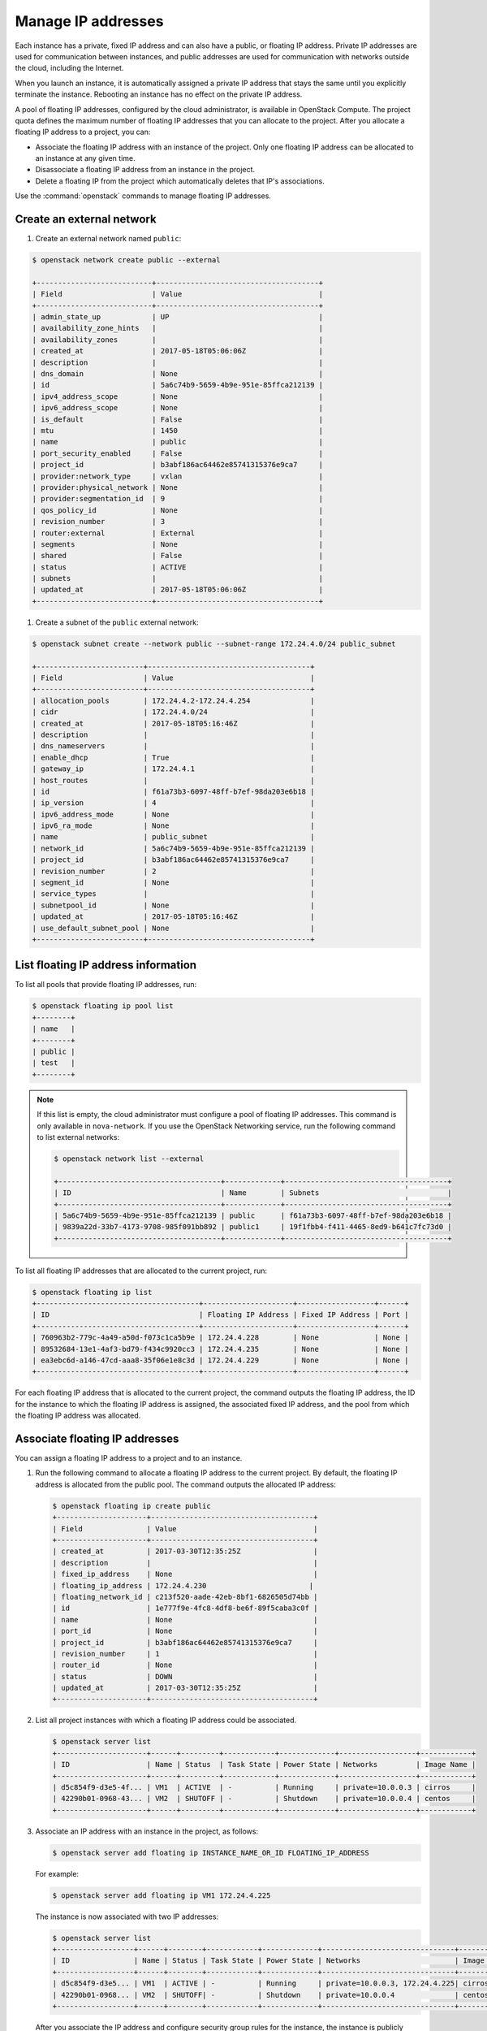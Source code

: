 ===================
Manage IP addresses
===================

Each instance has a private, fixed IP address and can also have a
public, or floating IP address. Private IP addresses are used for
communication between instances, and public addresses are used for
communication with networks outside the cloud, including the Internet.

When you launch an instance, it is automatically assigned a private IP
address that stays the same until you explicitly terminate the instance.
Rebooting an instance has no effect on the private IP address.

A pool of floating IP addresses, configured by the cloud administrator,
is available in OpenStack Compute. The project quota defines the maximum
number of floating IP addresses that you can allocate to the project.
After you allocate a floating IP address to a project, you can:

- Associate the floating IP address with an instance of the project. Only one
  floating IP address can be allocated to an instance at any given time.

- Disassociate a floating IP address from an instance in the project.

- Delete a floating IP from the project which automatically deletes that IP's
  associations.

Use the :command:`openstack` commands to manage floating IP addresses.

Create an external network
~~~~~~~~~~~~~~~~~~~~~~~~~~

#. Create an external network named ``public``:

.. code-block:: console

   $ openstack network create public --external

   +---------------------------+--------------------------------------+
   | Field                     | Value                                |
   +---------------------------+--------------------------------------+
   | admin_state_up            | UP                                   |
   | availability_zone_hints   |                                      |
   | availability_zones        |                                      |
   | created_at                | 2017-05-18T05:06:06Z                 |
   | description               |                                      |
   | dns_domain                | None                                 |
   | id                        | 5a6c74b9-5659-4b9e-951e-85ffca212139 |
   | ipv4_address_scope        | None                                 |
   | ipv6_address_scope        | None                                 |
   | is_default                | False                                |
   | mtu                       | 1450                                 |
   | name                      | public                               |
   | port_security_enabled     | False                                |
   | project_id                | b3abf186ac64462e85741315376e9ca7     |
   | provider:network_type     | vxlan                                |
   | provider:physical_network | None                                 |
   | provider:segmentation_id  | 9                                    |
   | qos_policy_id             | None                                 |
   | revision_number           | 3                                    |
   | router:external           | External                             |
   | segments                  | None                                 |
   | shared                    | False                                |
   | status                    | ACTIVE                               |
   | subnets                   |                                      |
   | updated_at                | 2017-05-18T05:06:06Z                 |
   +---------------------------+--------------------------------------+

#. Create a subnet of the ``public`` external network:

.. code-block:: console

   $ openstack subnet create --network public --subnet-range 172.24.4.0/24 public_subnet

   +-------------------------+--------------------------------------+
   | Field                   | Value                                |
   +-------------------------+--------------------------------------+
   | allocation_pools        | 172.24.4.2-172.24.4.254              |
   | cidr                    | 172.24.4.0/24                        |
   | created_at              | 2017-05-18T05:16:46Z                 |
   | description             |                                      |
   | dns_nameservers         |                                      |
   | enable_dhcp             | True                                 |
   | gateway_ip              | 172.24.4.1                           |
   | host_routes             |                                      |
   | id                      | f61a73b3-6097-48ff-b7ef-98da203e6b18 |
   | ip_version              | 4                                    |
   | ipv6_address_mode       | None                                 |
   | ipv6_ra_mode            | None                                 |
   | name                    | public_subnet                        |
   | network_id              | 5a6c74b9-5659-4b9e-951e-85ffca212139 |
   | project_id              | b3abf186ac64462e85741315376e9ca7     |
   | revision_number         | 2                                    |
   | segment_id              | None                                 |
   | service_types           |                                      |
   | subnetpool_id           | None                                 |
   | updated_at              | 2017-05-18T05:16:46Z                 |
   | use_default_subnet_pool | None                                 |
   +-------------------------+--------------------------------------+

List floating IP address information
~~~~~~~~~~~~~~~~~~~~~~~~~~~~~~~~~~~~

To list all pools that provide floating IP addresses, run:

.. code-block:: console

   $ openstack floating ip pool list
   +--------+
   | name   |
   +--------+
   | public |
   | test   |
   +--------+

.. note::

   If this list is empty, the cloud administrator must configure a pool
   of floating IP addresses.
   This command is only available in ``nova-network``. If you use the OpenStack
   Networking service, run the following command to list external networks:

   .. code-block:: console

      $ openstack network list --external

      +--------------------------------------+-------------+--------------------------------------+
      | ID                                   | Name        | Subnets                              |
      +--------------------------------------+-------------+--------------------------------------+
      | 5a6c74b9-5659-4b9e-951e-85ffca212139 | public      | f61a73b3-6097-48ff-b7ef-98da203e6b18 |
      | 9839a22d-33b7-4173-9708-985f091bb892 | public1     | 19f1fbb4-f411-4465-8ed9-b641c7fc73d0 |
      +--------------------------------------+-------------+--------------------------------------+


To list all floating IP addresses that are allocated to the current project,
run:

.. code-block:: console

   $ openstack floating ip list
   +--------------------------------------+---------------------+------------------+------+
   | ID                                   | Floating IP Address | Fixed IP Address | Port |
   +--------------------------------------+---------------------+------------------+------+
   | 760963b2-779c-4a49-a50d-f073c1ca5b9e | 172.24.4.228        | None             | None |
   | 89532684-13e1-4af3-bd79-f434c9920cc3 | 172.24.4.235        | None             | None |
   | ea3ebc6d-a146-47cd-aaa8-35f06e1e8c3d | 172.24.4.229        | None             | None |
   +--------------------------------------+---------------------+------------------+------+

For each floating IP address that is allocated to the current project,
the command outputs the floating IP address, the ID for the instance
to which the floating IP address is assigned, the associated fixed IP
address, and the pool from which the floating IP address was
allocated.

Associate floating IP addresses
~~~~~~~~~~~~~~~~~~~~~~~~~~~~~~~

You can assign a floating IP address to a project and to an instance.

#. Run the following command to allocate a floating IP address to the
   current project. By default, the floating IP address is allocated from
   the public pool. The command outputs the allocated IP address:

   .. code-block:: console

      $ openstack floating ip create public
      +---------------------+--------------------------------------+
      | Field               | Value                                |
      +---------------------+--------------------------------------+
      | created_at          | 2017-03-30T12:35:25Z                 |
      | description         |                                      |
      | fixed_ip_address    | None                                 |
      | floating_ip_address | 172.24.4.230                        |
      | floating_network_id | c213f520-aade-42eb-8bf1-6826505d74bb |
      | id                  | 1e777f9e-4fc8-4df8-be6f-89f5caba3c0f |
      | name                | None                                 |
      | port_id             | None                                 |
      | project_id          | b3abf186ac64462e85741315376e9ca7     |
      | revision_number     | 1                                    |
      | router_id           | None                                 |
      | status              | DOWN                                 |
      | updated_at          | 2017-03-30T12:35:25Z                 |
      +---------------------+--------------------------------------+

#. List all project instances with which a floating IP address could be
   associated.

   .. code-block:: console

      $ openstack server list
      +---------------------+------+---------+------------+-------------+------------------+------------+
      | ID                  | Name | Status  | Task State | Power State | Networks         | Image Name |
      +---------------------+------+---------+------------+-------------+------------------+------------+
      | d5c854f9-d3e5-4f... | VM1  | ACTIVE  | -          | Running     | private=10.0.0.3 | cirros     |
      | 42290b01-0968-43... | VM2  | SHUTOFF | -          | Shutdown    | private=10.0.0.4 | centos     |
      +---------------------+------+---------+------------+-------------+------------------+------------+

#. Associate an IP address with an instance in the project, as follows:

   .. code-block:: console

      $ openstack server add floating ip INSTANCE_NAME_OR_ID FLOATING_IP_ADDRESS

   For example:

   .. code-block:: console

      $ openstack server add floating ip VM1 172.24.4.225

   The instance is now associated with two IP addresses:

   .. code-block:: console

      $ openstack server list
      +------------------+------+--------+------------+-------------+-------------------------------+------------+
      | ID               | Name | Status | Task State | Power State | Networks                      | Image Name |
      +------------------+------+--------+------------+-------------+-------------------------------+------------+
      | d5c854f9-d3e5... | VM1  | ACTIVE | -          | Running     | private=10.0.0.3, 172.24.4.225| cirros     |
      | 42290b01-0968... | VM2  | SHUTOFF| -          | Shutdown    | private=10.0.0.4              | centos     |
      +------------------+------+--------+------------+-------------+-------------------------------+------------+

   After you associate the IP address and configure security group rules
   for the instance, the instance is publicly available at the floating IP
   address.

   .. note::

      The :command:`openstack server` command does not allow users to associate a
      floating IP address with a specific fixed IP address using the optional
      ``--fixed-address`` parameter, which legacy commands required as an
      argument.

Disassociate floating IP addresses
~~~~~~~~~~~~~~~~~~~~~~~~~~~~~~~~~~

To disassociate a floating IP address from an instance:

.. code-block:: console

   $ openstack server remove floating ip INSTANCE_NAME_OR_ID FLOATING_IP_ADDRESS

To remove the floating IP address from a project:

.. code-block:: console

   $ openstack floating ip delete FLOATING_IP_ADDRESS

The IP address is returned to the pool of IP addresses that is available
for all projects. If the IP address is still associated with a running
instance, it is automatically disassociated from that instance.
